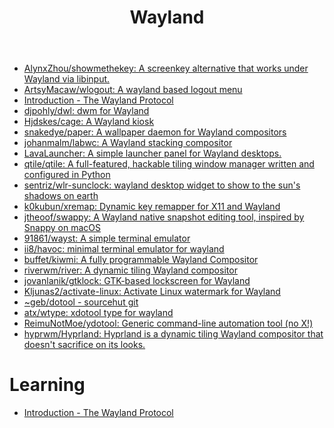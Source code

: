 :PROPERTIES:
:ID:       b39fb935-7d33-42b3-a4f0-2826b8cdcbfe
:END:
#+title: Wayland

- [[https://github.com/AlynxZhou/showmethekey][AlynxZhou/showmethekey: A screenkey alternative that works under Wayland via libinput.]]
- [[https://github.com/ArtsyMacaw/wlogout][ArtsyMacaw/wlogout: A wayland based logout menu]]
- [[https://wayland-book.com/][Introduction - The Wayland Protocol]]
- [[https://github.com/djpohly/dwl][djpohly/dwl: dwm for Wayland]]
- [[https://github.com/Hjdskes/cage][Hjdskes/cage: A Wayland kiosk]]
- [[https://github.com/snakedye/paper][snakedye/paper: A wallpaper daemon for Wayland compositors]]
- [[https://github.com/johanmalm/labwc][johanmalm/labwc: A Wayland stacking compositor]]
- [[https://sr.ht/~leon_plickat/LavaLauncher/][LavaLauncher: A simple launcher panel for Wayland desktops.]]
- [[https://github.com/qtile/qtile][qtile/qtile: A full-featured, hackable tiling window manager written and configured in Python]]
- [[https://github.com/sentriz/wlr-sunclock][sentriz/wlr-sunclock: wayland desktop widget to show to the sun's shadows on earth]]
- [[https://github.com/k0kubun/xremap][k0kubun/xremap: Dynamic key remapper for X11 and Wayland]]
- [[https://github.com/jtheoof/swappy][jtheoof/swappy: A Wayland native snapshot editing tool, inspired by Snappy on macOS]]
- [[https://github.com/91861/wayst][91861/wayst: A simple terminal emulator]]
- [[https://github.com/ii8/havoc][ii8/havoc: minimal terminal emulator for wayland]]
- [[https://github.com/buffet/kiwmi][buffet/kiwmi: A fully programmable Wayland Compositor]]
- [[https://github.com/riverwm/river][riverwm/river: A dynamic tiling Wayland compositor]]
- [[https://github.com/jovanlanik/gtklock][jovanlanik/gtklock: GTK-based lockscreen for Wayland]]
- [[https://github.com/Kljunas2/activate-linux][Kljunas2/activate-linux: Activate Linux watermark for Wayland]]
- [[https://git.sr.ht/%7Egeb/dotool][~geb/dotool - sourcehut git]]
- [[https://github.com/atx/wtype][atx/wtype: xdotool type for wayland]]
- [[https://github.com/ReimuNotMoe/ydotool][ReimuNotMoe/ydotool: Generic command-line automation tool (no X!)]]
- [[https://github.com/hyprwm/Hyprland][hyprwm/Hyprland: Hyprland is a dynamic tiling Wayland compositor that doesn't sacrifice on its looks.]]

* Learning
- [[https://wayland-book.com/introduction.html][Introduction - The Wayland Protocol]]
